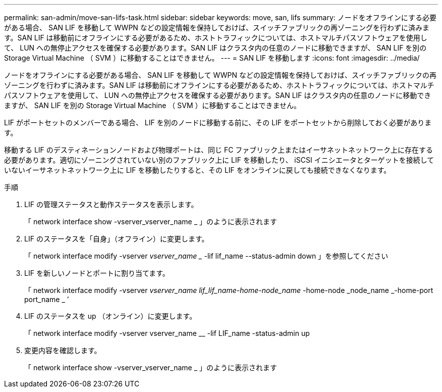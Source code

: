 ---
permalink: san-admin/move-san-lifs-task.html 
sidebar: sidebar 
keywords: move, san, lifs 
summary: ノードをオフラインにする必要がある場合、 SAN LIF を移動して WWPN などの設定情報を保持しておけば、スイッチファブリックの再ゾーニングを行わずに済みます。SAN LIF は移動前にオフラインにする必要があるため、ホストトラフィックについては、ホストマルチパスソフトウェアを使用して、 LUN への無停止アクセスを確保する必要があります。SAN LIF はクラスタ内の任意のノードに移動できますが、 SAN LIF を別の Storage Virtual Machine （ SVM ）に移動することはできません。 
---
= SAN LIF を移動します
:icons: font
:imagesdir: ../media/


[role="lead"]
ノードをオフラインにする必要がある場合、 SAN LIF を移動して WWPN などの設定情報を保持しておけば、スイッチファブリックの再ゾーニングを行わずに済みます。SAN LIF は移動前にオフラインにする必要があるため、ホストトラフィックについては、ホストマルチパスソフトウェアを使用して、 LUN への無停止アクセスを確保する必要があります。SAN LIF はクラスタ内の任意のノードに移動できますが、 SAN LIF を別の Storage Virtual Machine （ SVM ）に移動することはできません。

LIF がポートセットのメンバーである場合、 LIF を別のノードに移動する前に、その LIF をポートセットから削除しておく必要があります。

移動する LIF のデスティネーションノードおよび物理ポートは、同じ FC ファブリック上またはイーサネットネットワーク上に存在する必要があります。適切にゾーニングされていない別のファブリック上に LIF を移動したり、 iSCSI イニシエータとターゲットを接続していないイーサネットネットワーク上に LIF を移動したりすると、その LIF をオンラインに戻しても接続できなくなります。

.手順
. LIF の管理ステータスと動作ステータスを表示します。
+
「 network interface show -vserver_vserver_name _ 」のように表示されます

. LIF のステータスを「自身」（オフライン）に変更します。
+
「 network interface modify -vserver _vserver_name __ -lif lif_name --status-admin down 」を参照してください

. LIF を新しいノードとポートに割り当てます。
+
「 network interface modify -vserver _vserver_name __ lif_lif_name_-home-node_name __ -home-node _node_name _-home-port port_name _ ’

. LIF のステータスを up （オンライン）に変更します。
+
「 network interface modify -vserver vserver_name __ -lif LIF_name -status-admin up

. 変更内容を確認します。
+
「 network interface show -vserver_vserver_name _ 」のように表示されます


